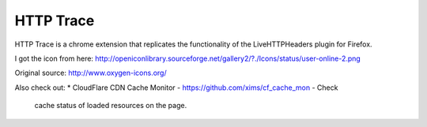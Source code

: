 HTTP Trace
==========

HTTP Trace is a chrome extension that replicates the functionality of the LiveHTTPHeaders plugin for Firefox.

I got the icon from here:
http://openiconlibrary.sourceforge.net/gallery2/?./Icons/status/user-online-2.png

Original source: http://www.oxygen-icons.org/

Also check out:
* CloudFlare CDN Cache Monitor - https://github.com/xims/cf_cache_mon - Check
  cache status of loaded resources on the page.
